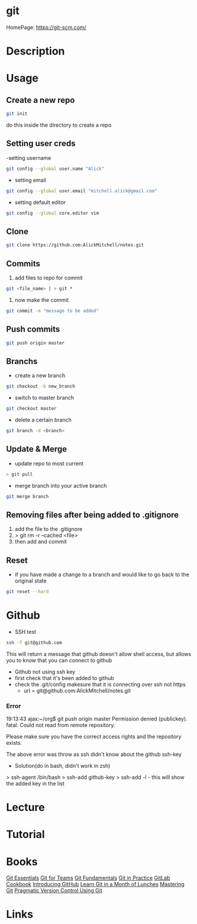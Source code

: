 #+TAGS: code vcs


* git
HomePage: https://git-scm.com/

* Description
* Usage
** Create a new repo
#+BEGIN_SRC sh
git init 
#+END_SRC
do this inside the directory to create a repo

** Setting user creds
-setting username
#+BEGIN_SRC sh
git config --global user.name "Alick"
#+END_SRC

- setting email
#+BEGIN_SRC sh
git config --global user.email "mitchell.alick@gmail.com"
#+END_SRC

- setting default editor
#+BEGIN_SRC sh
git config --global core.editor vim
#+END_SRC

** Clone
#+BEGIN_SRC sh
git clone https://github.com:AlickMitchell/notes.git
#+END_SRC

** Commits
1. add files to repo for commit
#+BEGIN_SRC sh
git <file_name> | > git *
#+END_SRC
2. now make the commit
#+BEGIN_SRC sh
git commit -m "message to be added"
#+END_SRC

** Push commits
#+BEGIN_SRC sh
git push origin master
#+END_SRC

** Branchs
- create a new branch
#+BEGIN_SRC sh
git checkout -b new_branch
#+END_SRC

- switch to master branch
#+BEGIN_SRC sh
git checkout master
#+END_SRC

- delete a certain branch
#+BEGIN_SRC sh
git branch -d <branch>
#+END_SRC

** Update & Merge
- update repo to most current
#+BEGIN_SRC sh
> git pull
#+END_SRC

- merge branch into your active branch
#+BEGIN_SRC sh
git merge branch
#+END_SRC

** Removing files after being added to .gitignore
1. add the file to the .gitignore
2. > git rm -r --cached <file>
3. then add and commit

** Reset
- if you have made a change to a branch and would like to go back to the original state
#+BEGIN_SRC sh
git reset --hard
#+END_SRC

* Github
- SSH test
#+BEGIN_SRC sh
ssh -T git@github.com
#+END_SRC
This will return a message that github doesn't allow shell access, but allows you to know that you can connect to github

- Github not using ssh key
- first check that it's been added to github
- check the .git/config makesure that it is connecting over ssh not https
  - url = git@github.com:AlickMitchell/notes.git

*** Error
19:13:43 ajax:~/org$ git push origin master
Permission denied (publickey).
fatal: Could not read from remote repository.

Please make sure you have the correct access rights
and the repository exists.

The above error was throw as ssh didn't know about the github ssh-key

+ Solution(do in bash, didn't work in zsh)
> ssh-agent /bin/bash
> ssh-add github-key
> ssh-add -l - this will show the added key in the list

* Lecture
* Tutorial
* Books
 [[file://home/crito/Documents/Tools/Git/Git_Essentials.pdf][Git Essentials]]
 [[file://home/crito/Documents/Tools/Git/Git_for_Teams.pdf][Git for Teams]]
 [[file://home/crito/Documents/Tools/Git/Git_Fundamentals.pdf][Git Fundamentals]]
 [[file://home/crito/Documents/Tools/Git/Git_in_Practice.pdf][Git in Practice]]
 [[file://home/crito/Documents/Tools/Git/GitLab_Cookbook.pdf][GitLab Cookbook]]
 [[file://home/crito/Documents/Tools/Git/Introducing_GitHub.pdf][Introducing GitHub]]
 [[file://home/crito/Documents/Tools/Git/Learn_Git_in_a_Month_of_Lunches.pdf][Learn Git in a Month of Lunches]]
 [[file://home/crito/Documents/Tools/Git/Mastering_Git.pdf][Mastering Git]]
 [[file://home/crito/Documents/Tools/Git/Pragmatic_Version_Control_Using_Git.pdf][Pragmatic Version Control Using Git]]
* Links

